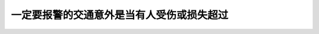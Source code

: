 .. raw:: html

   <div class="question-page">
   <div class="test-name">加拿大安省/多伦多G1驾照笔试题库(交通规则篇)｜带答案解析|2025版</div>

.. meta::
   :description: 一定要报警的交通意外是当有人受伤或损失超过
   :keywords: 安大略省驾驶知识, 交通事故, 报警要求, 财产损失

.. raw:: html

   <div class="question-card">


一定要报警的交通意外是当有人受伤或损失超过
==========================================

.. raw:: html

   <hr>

.. raw:: html

   <div id="q27" class="quiz">
       <div class="option" id="q27-A" onclick="selectOption('q27', 'A', false)">
           A. 一百元
       </div>
       <div class="option" id="q27-B" onclick="selectOption('q27', 'B', false)">
           B. 一百五十元
       </div>
       <div class="option" id="q27-C" onclick="selectOption('q27', 'C', false)">
           C. 一千五百元
       </div>
       <div class="option" id="q27-D" onclick="selectOption('q27', 'D', true)">
           D. 二千元
       </div>
       <p id="q27-result" class="result"></p>
   </div>

   <hr>

.. dropdown:: ►|explanation|

   根据法律，当交通事故涉及人员受伤或财产损失超过2000元时，必须报警。

.. raw:: html

   <div class="nav-buttons">
       <a href="q26.html" class="button">|prev_question|</a>
       <span class="page-indicator">27 / 105</span>
       <a href="q28.html" class="button">|next_question|</a>
   </div>
   </div>

   </div>
